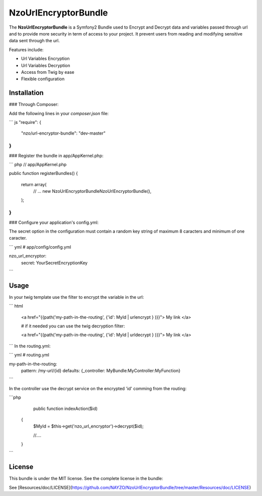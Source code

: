 NzoUrlEncryptorBundle
=====================

The **NzoUrlEncryptorBundle** is a Symfony2 Bundle used to Encrypt and Decrypt data and variables passed through url and to provide more security in term of access to your project.
It prevent users from reading and modifying sensitive data sent through the url.

Features include:

- Url Variables Encryption
- Url Variables Decryption
- Access from Twig by ease
- Flexible configuration


Installation
------------

### Through Composer:

Add the following lines in your `composer.json` file:

``` js
"require": {
    "nzo/url-encryptor-bundle": "dev-master"
}
```

### Register the bundle in app/AppKernel.php:

``` php
// app/AppKernel.php

public function registerBundles()
{
    return array(
        // ...
        new Nzo\UrlEncryptorBundle\NzoUrlEncryptorBundle(),
    );
}
```

### Configure your application's config.yml:

The secret option in the configuration must contain a random key string of maximum 8 caracters and minimum of one caracter.

``` yml
# app/config/config.yml

nzo_url_encryptor:
    secret: YourSecretEncryptionKey 
```

Usage
-----

In your twig template use the filter to encrypt the variable in the url:

``` html

 <a href="{{path('my-path-in-the-routing', {'id': MyId | urlencrypt } )}}"> My link </a>

 # if it needed you can use the twig decryption filter:

 <a href="{{path('my-path-in-the-routing', {'id': MyId | urldecrypt } )}}"> My link </a>
``` 
In the routing.yml:

``` yml
# routing.yml

my-path-in-the-routing:    
    pattern: /my-url/{id}
    defaults: {_controller: MyBundle:MyController:MyFunction}

```

In the controller use the decrypt service on the encrypted 'id' comming from the routing:

```php
     public function indexAction($id) 
    {
        $MyId = $this->get('nzo_url_encryptor')->decrypt($id);

        //....
    }    
```

License
-------

This bundle is under the MIT license. See the complete license in the bundle:

See [Resources/doc/LICENSE](https://github.com/NAYZO/NzoUrlEncryptorBundle/tree/master/Resources/doc/LICENSE)